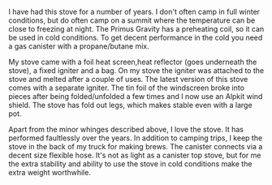 #+BEGIN_COMMENT
.. title: Primus Gravity Stove.
.. slug: 2020-02-16-primus-gravity-stove
.. date: 2020-02-16 16:05:23 GMT
.. tags:
.. category: review
.. link:
.. status: draft
.. description
.. type: text
#+END_COMMENT

I have had this stove for a number of years. I don't often camp in full winter
conditions, but do often camp on a summit where the temperature can be close to
freezing at night. The Primus Gravity has a preheating coil, so it can be used
in cold conditions. To get decent performance in the cold you need a gas canister
with a propane/butane mix.

My stove came with a foil heat screen,heat reflector (goes underneath the
stove), a fixed igniter and a bag. On my stove the igniter was attached to the
stove and melted after a couple of uses. The latest version of this stove comes
with a separate igniter. The tin foil of the windscreen broke into pieces after
being folded/unfolded a few times and I now use an Alpkit wind shield. The
stove has fold out legs, which makes stable even with a large pot.

Apart from the minor whinges described above, I love the stove. It has
performed faultlessly over the years. In addition to camping trips, I keep the
stove in the back of my truck for making brews. The canister connects via a
decent size flexible hose. It's not as light as a canister top stove, but for
me the extra stability and ability to use the stove in cold conditions make the
extra weight worthwhile.
